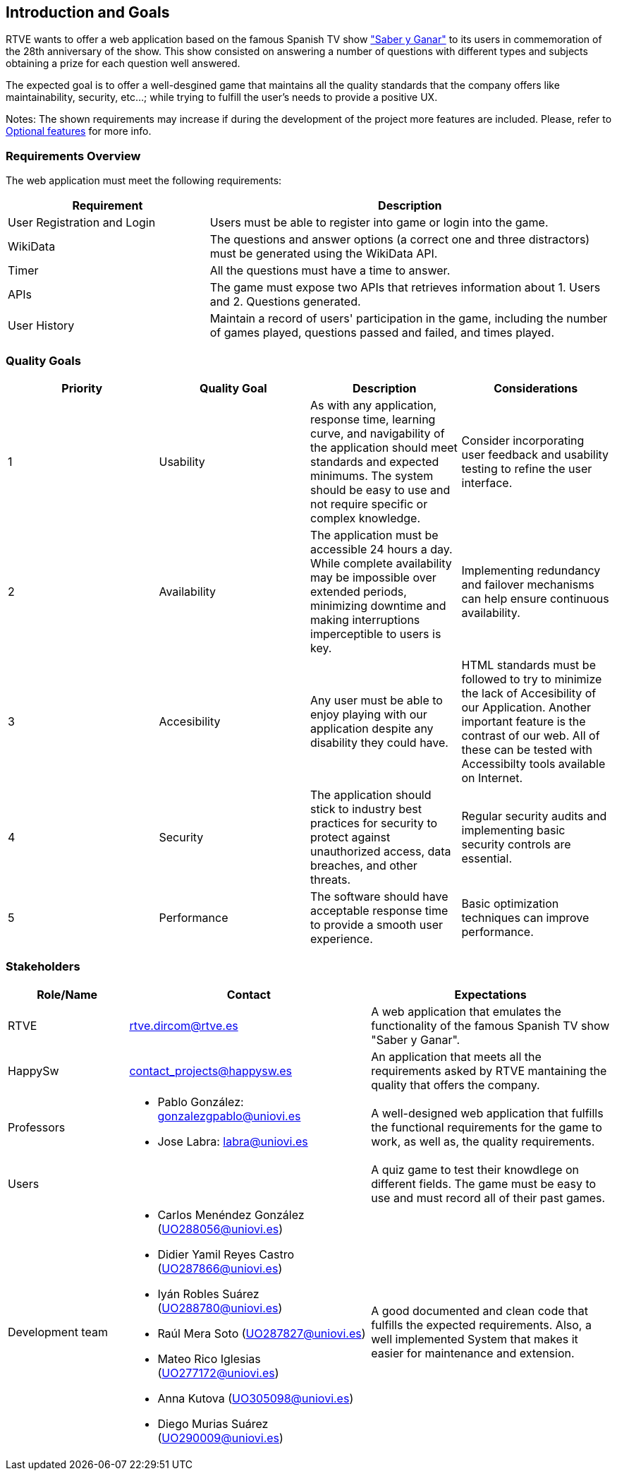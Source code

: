 ifndef::imagesdir[:imagesdir: ../images]

[[section-introduction-and-goals]]
== Introduction and Goals
RTVE wants to offer a web application based on the famous Spanish TV show 
https://es.wikipedia.org/wiki/Saber_y_ganar["Saber y Ganar"] 
to its users in commemoration of the 28th anniversary of the show. This show consisted on 
answering a number of questions with different types and subjects obtaining a prize for 
each question well answered.

The expected goal is to offer a well-desgined game that maintains all the quality standards
that the company offers like maintainability, security, etc...; while trying to fulfill the
user's needs to provide a positive UX.   

[role="arc42help"]
****
Notes:
The shown requirements may increase if during the development
of the project more features are included. Please, refer to
https://github.com/Arquisoft/wiq_en3b/wiki/Lab-Assignment-Overview#optional-features[Optional features] for more info.
****

=== Requirements Overview

The web application must meet the following requirements:

[options="header",cols="1,2" ]
|===
| Requirement | Description  
| User Registration and Login | Users must be able to register into game or login into the game.
| WikiData | The questions and answer options (a correct one and three distractors) must be generated using the WikiData API.
| Timer | All the questions must have a time to answer.
| APIs | The game must expose two APIs that retrieves information about 1. Users and 2. Questions generated. 
| User History | Maintain a record of users' participation in the game, including the number of games played, questions passed and failed, and times played.
|===

=== Quality Goals

[cols="1,1,1,1",options="header"]
|===
| Priority | Quality Goal | Description | Considerations

| 1
| Usability
| As with any application, response time, learning curve, and navigability of the application should meet standards and expected minimums. The system should be easy to use and not require specific or complex knowledge. 
| Consider incorporating user feedback and usability testing to refine the user interface.

| 2
| Availability
| The application must be accessible 24 hours a day. While complete availability may be impossible over extended periods, minimizing downtime and making interruptions imperceptible to users is key. 
| Implementing redundancy and failover mechanisms can help ensure continuous availability.

| 3
| Accesibility 
| Any user must be able to enjoy playing with our application despite any disability they could have. 
| HTML standards must be followed to try to minimize the lack of Accesibility of our Application. Another important feature is the contrast of our web. All of these can be tested with Accessibilty tools available on Internet.  

| 4
| Security
| The application should stick to industry best practices for security to protect against unauthorized access, data breaches, and other threats. 
| Regular security audits and implementing basic security controls are essential.

| 5
| Performance
| The software should have acceptable response time to provide a smooth user experience. | Basic optimization techniques can improve performance.

|===


=== Stakeholders

[options="header",cols="1,2a,2" ]
|===
|Role/Name|Contact|Expectations
| RTVE | rtve.dircom@rtve.es | A web application that emulates the functionality of the famous Spanish TV show "Saber y Ganar". 
| HappySw | contact_projects@happysw.es | An application that meets all the  requirements asked by RTVE mantaining the quality that offers the company. 
| Professors 
| 
* Pablo González: gonzalezgpablo@uniovi.es 
* Jose Labra: labra@uniovi.es
| A well-designed web application that fulfills the functional requirements for the game to work, as well as, the quality requirements.
| Users |  | A quiz game to test their knowdlege on different fields. The game must be easy to use and must record all of their past games. 
| Development team
|
* Carlos Menéndez González (UO288056@uniovi.es)
* Didier Yamil Reyes Castro (UO287866@uniovi.es)
* Iyán Robles Suárez (UO288780@uniovi.es)
* Raúl Mera Soto (UO287827@uniovi.es)
* Mateo Rico Iglesias (UO277172@uniovi.es)
* Anna Kutova (UO305098@uniovi.es)
* Diego Murias Suárez (UO290009@uniovi.es)
| A good documented and clean code that fulfills the expected requirements. Also, a well implemented System that makes it easier for maintenance and extension.
|===
